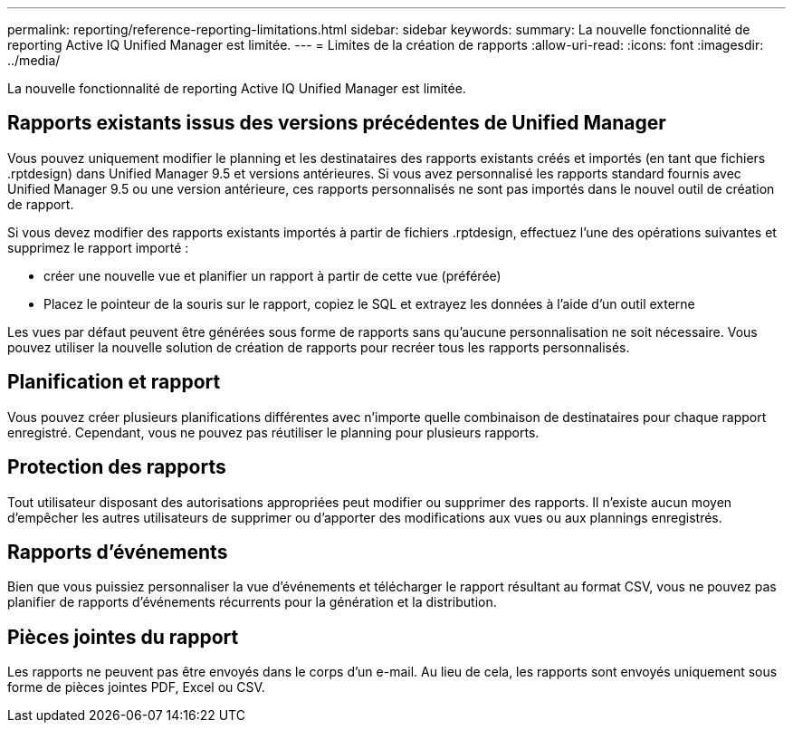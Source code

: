 ---
permalink: reporting/reference-reporting-limitations.html 
sidebar: sidebar 
keywords:  
summary: La nouvelle fonctionnalité de reporting Active IQ Unified Manager est limitée. 
---
= Limites de la création de rapports
:allow-uri-read: 
:icons: font
:imagesdir: ../media/


[role="lead"]
La nouvelle fonctionnalité de reporting Active IQ Unified Manager est limitée.



== Rapports existants issus des versions précédentes de Unified Manager

Vous pouvez uniquement modifier le planning et les destinataires des rapports existants créés et importés (en tant que fichiers .rptdesign) dans Unified Manager 9.5 et versions antérieures. Si vous avez personnalisé les rapports standard fournis avec Unified Manager 9.5 ou une version antérieure, ces rapports personnalisés ne sont pas importés dans le nouvel outil de création de rapport.

Si vous devez modifier des rapports existants importés à partir de fichiers .rptdesign, effectuez l'une des opérations suivantes et supprimez le rapport importé :

* créer une nouvelle vue et planifier un rapport à partir de cette vue (préférée)
* Placez le pointeur de la souris sur le rapport, copiez le SQL et extrayez les données à l'aide d'un outil externe


Les vues par défaut peuvent être générées sous forme de rapports sans qu'aucune personnalisation ne soit nécessaire. Vous pouvez utiliser la nouvelle solution de création de rapports pour recréer tous les rapports personnalisés.



== Planification et rapport

Vous pouvez créer plusieurs planifications différentes avec n'importe quelle combinaison de destinataires pour chaque rapport enregistré. Cependant, vous ne pouvez pas réutiliser le planning pour plusieurs rapports.



== Protection des rapports

Tout utilisateur disposant des autorisations appropriées peut modifier ou supprimer des rapports. Il n'existe aucun moyen d'empêcher les autres utilisateurs de supprimer ou d'apporter des modifications aux vues ou aux plannings enregistrés.



== Rapports d'événements

Bien que vous puissiez personnaliser la vue d'événements et télécharger le rapport résultant au format CSV, vous ne pouvez pas planifier de rapports d'événements récurrents pour la génération et la distribution.



== Pièces jointes du rapport

Les rapports ne peuvent pas être envoyés dans le corps d'un e-mail. Au lieu de cela, les rapports sont envoyés uniquement sous forme de pièces jointes PDF, Excel ou CSV.

